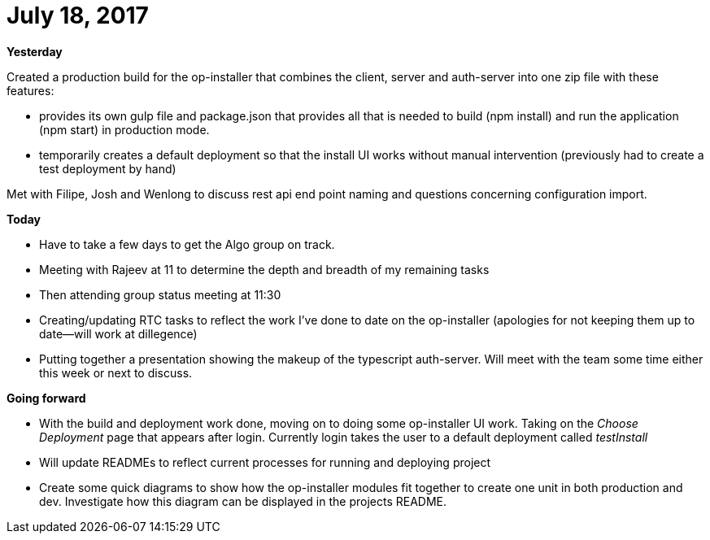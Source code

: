 = July 18, 2017

*Yesterday*

Created a production build for the op-installer that combines the client, server and auth-server into one zip file with these features:

- provides its own gulp file and package.json that provides all that is needed to build (npm install) and run the application (npm start) in production mode.
- temporarily creates a default deployment so that the install UI works without manual intervention (previously had to create a test deployment by hand)

Met with Filipe, Josh and Wenlong to discuss rest api end point naming and questions concerning configuration import.

*Today*

- Have to take a few days to get the Algo group on track. 
- Meeting with Rajeev at 11 to determine the depth and breadth of my remaining tasks
- Then attending group status meeting at 11:30
- Creating/updating RTC tasks to reflect the work I've done to date on the op-installer (apologies for not keeping them up to date--will work at dillegence)
- Putting together a presentation showing the makeup of the typescript auth-server.  Will meet with the team some time either this week or next to discuss.

*Going forward*

- With the build and deployment work done, moving on to doing some op-installer UI work.  Taking on the _Choose Deployment_ page that appears after login.  Currently login takes the user to a default deployment called _testInstall_
- Will update READMEs to reflect current processes for running and deploying project
- Create some quick diagrams to show how the op-installer modules fit together to create one unit in both production and dev.  Investigate how this diagram can be displayed in the projects README.


